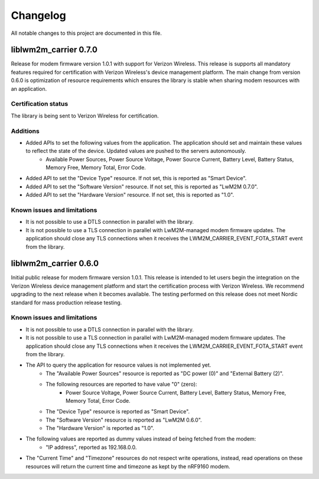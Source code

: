.. _liblwm2m_carrier_changelog:

Changelog
#########

All notable changes to this project are documented in this file.


liblwm2m_carrier 0.7.0
**********************

Release for modem firmware version 1.0.1 with support for Verizon Wireless.
This release is supports all mandatory features required for certification with Verizon Wireless's device management platform.
The main change from version 0.6.0 is optimization of resource requirements which ensures the library is stable when sharing modem resources with an application.


Certification status
====================

The library is being sent to Verizon Wireless for certification.


Additions
=========

* Added APIs to set the following values from the application. The application should set and maintain these values to reflect the state of the device. Updated values are pushed to the servers autonomously.
	* Available Power Sources, Power Source Voltage, Power Source Current, Battery Level, Battery Status, Memory Free, Memory Total, Error Code.
* Added API to set the "Device Type" resource. If not set, this is reported as "Smart Device".
* Added API to set the "Software Version" resource. If not set, this is reported as "LwM2M 0.7.0".
* Added API to set the "Hardware Version" resource. If not set, this is reported as "1.0".


Known issues and limitations
============================

* It is not possible to use a DTLS connection in parallel with the library.
* It is not possible to use a TLS connection in parallel with LwM2M-managed modem firmware updates. The application should close any TLS connections when it receives the LWM2M_CARRIER_EVENT_FOTA_START event from the library.


liblwm2m_carrier 0.6.0
**********************

Initial public release for modem firmware version 1.0.1.
This release is intended to let users begin the integration on the Verizon Wireless device management platform and start the certification process with Verizon Wireless.
We recommend upgrading to the next release when it becomes available.
The testing performed on this release does not meet Nordic standard for mass production release testing.


Known issues and limitations
============================

* It is not possible to use a DTLS connection in parallel with the library.
* It is not possible to use a TLS connection in parallel with LwM2M-managed modem firmware updates. The application should close any TLS connections when it receives the LWM2M_CARRIER_EVENT_FOTA_START event from the library.
* The API to query the application for resource values is not implemented yet.
	* The "Available Power Sources" resource is reported as "DC power (0)" and "External Battery (2)".
	* The following resources are reported to have value "0" (zero):
		* Power Source Voltage, Power Source Current, Battery Level, Battery Status, Memory Free, Memory Total, Error Code.
	* The "Device Type" resource is reported as "Smart Device".
	* The "Software Version" resource is reported as "LwM2M 0.6.0".
	* The "Hardware Version" is reported as "1.0".
* The following values are reported as dummy values instead of being fetched from the modem:
	* "IP address", reported as 192.168.0.0.
* The "Current Time" and "Timezone" resources do not respect write operations, instead, read operations on these resources will return the current time and timezone as kept by the nRF9160 modem.
